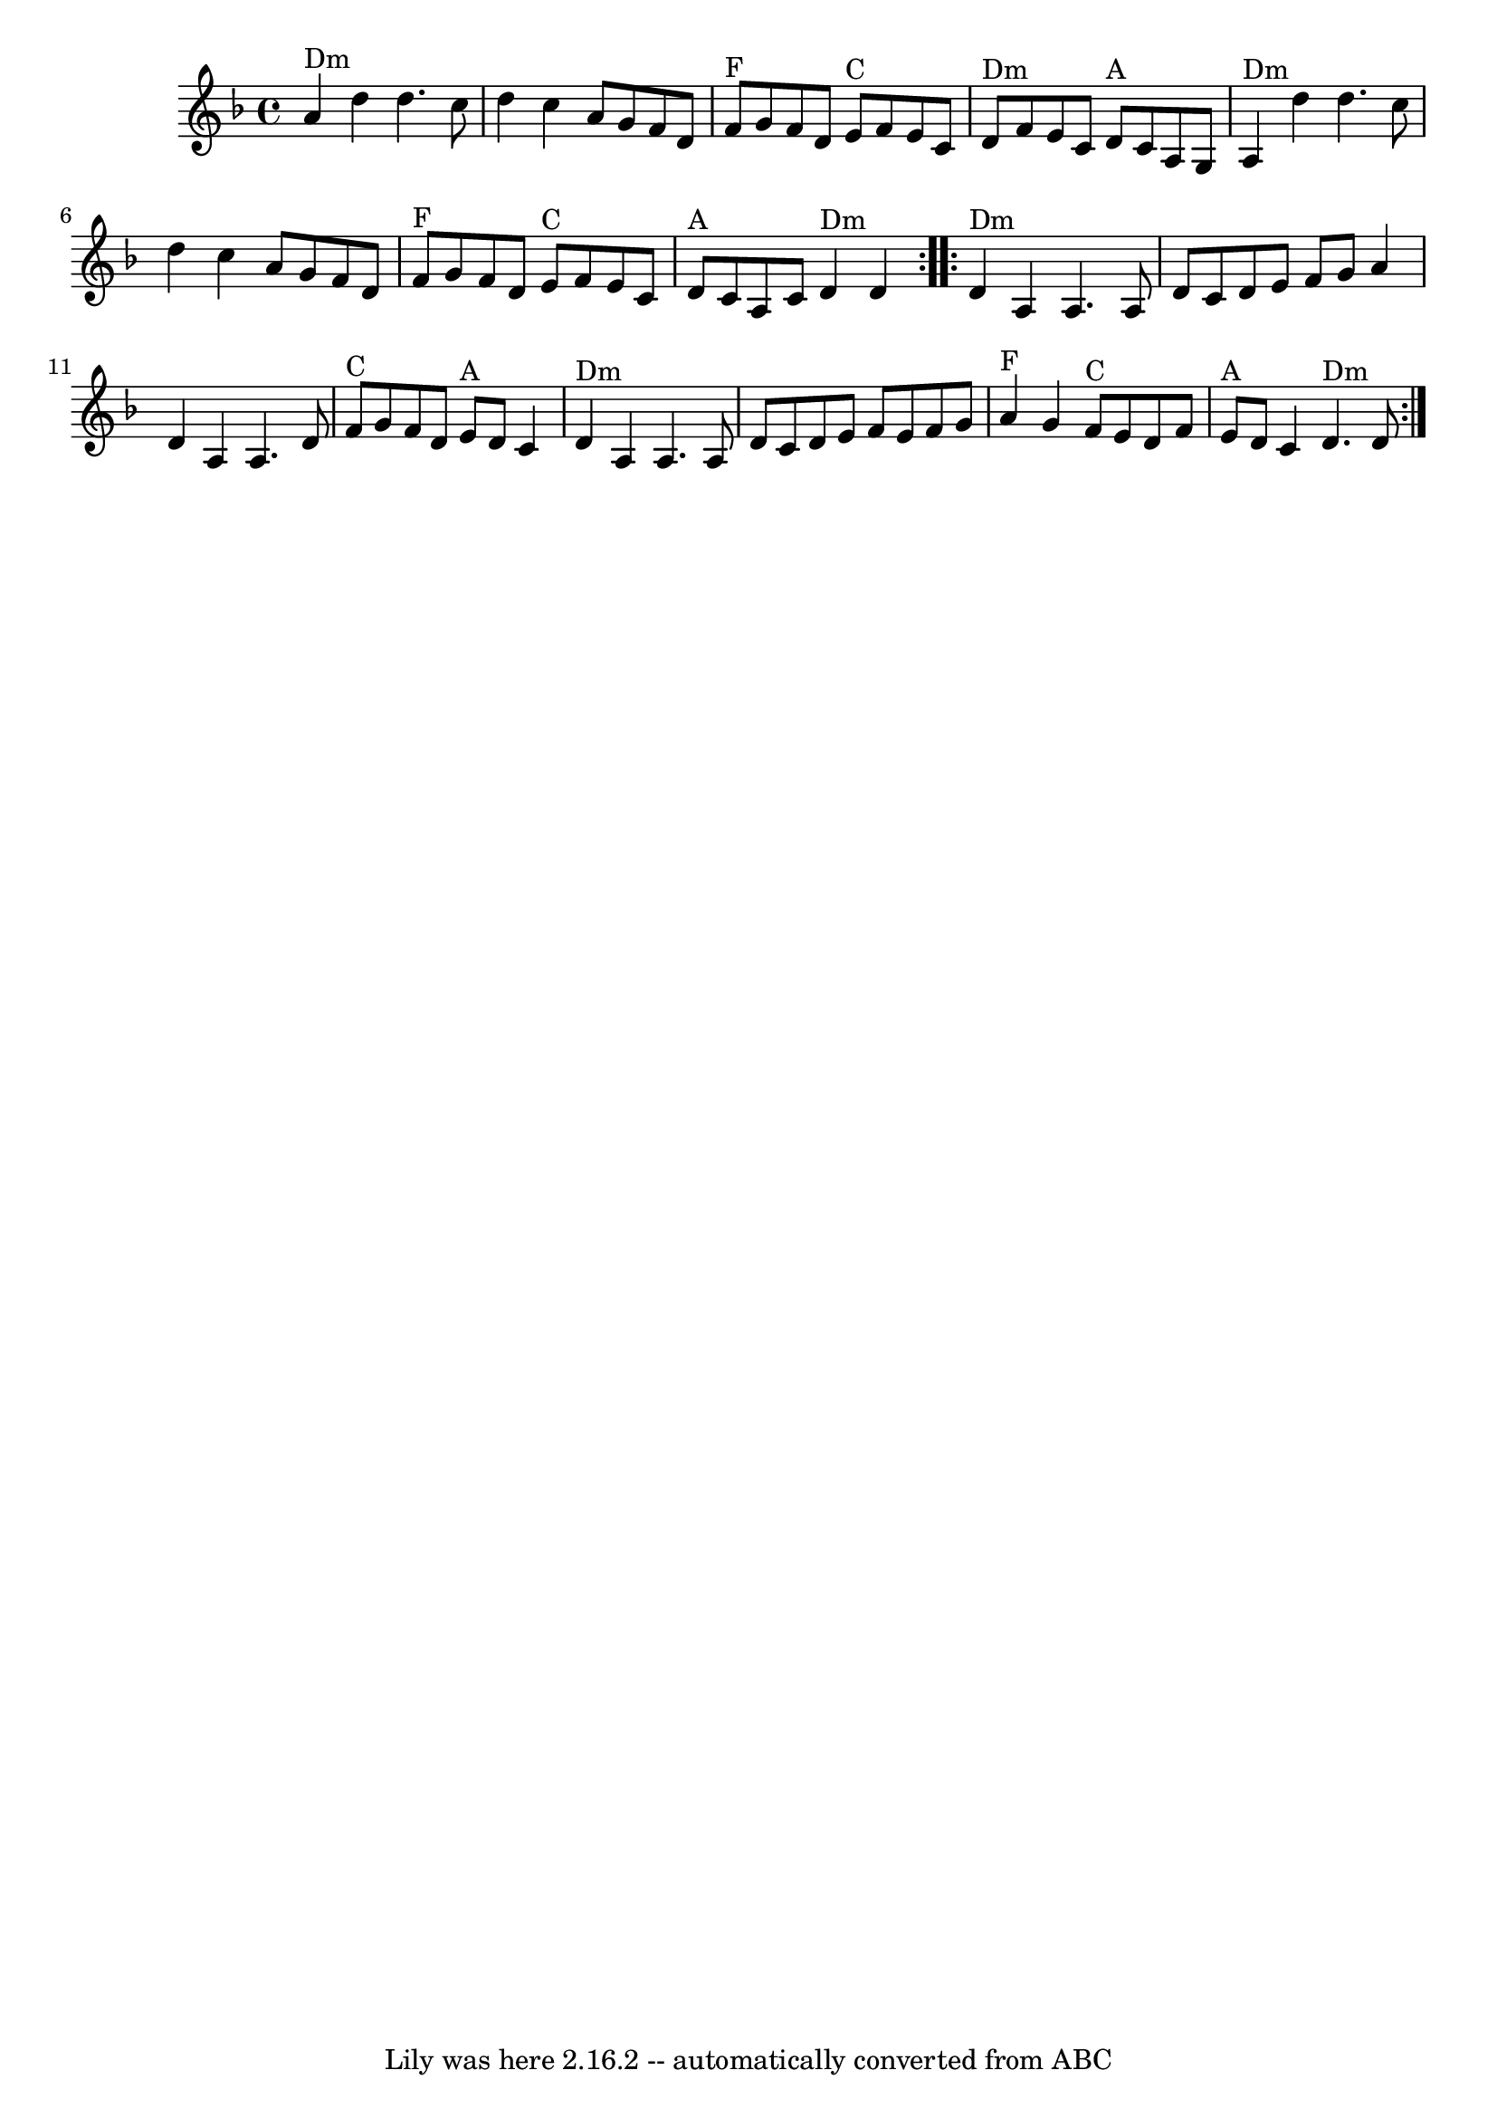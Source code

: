 \version "2.7.40"
\header {
	book = "Sarah Comer, Dusty Strings dance band class."
	crossRefNumber = "58"
	footnotes = ""
	tagline = "Lily was here 2.16.2 -- automatically converted from ABC"
}
voicedefault =  {
\set Score.defaultBarType = "empty"

\key d \minor \time 4/4   \repeat volta 2 {   a'4 ^"Dm"   d''4    d''4.    c''8 
   \bar "|"   d''4    c''4    a'8    g'8    f'8    d'8    \bar "|"     f'8 ^"F" 
  g'8    f'8    d'8      e'8 ^"C"   f'8    e'8    c'8    \bar "|"     d'8 ^"Dm" 
  f'8    e'8    c'8      d'8 ^"A"   c'8    a8    g8    \bar "|"       a4 ^"Dm"  
 d''4    d''4.    c''8    \bar "|"   d''4    c''4    a'8    g'8    f'8    d'8   
 \bar "|"     f'8 ^"F"   g'8    f'8    d'8      e'8 ^"C"   f'8    e'8    c'8    
\bar "|"     d'8 ^"A"   c'8    a8    c'8      d'4 ^"Dm"   d'4    }     
\repeat volta 2 {   d'4 ^"Dm"   a4    a4.    a8    \bar "|"   d'8    c'8    d'8 
   e'8    f'8    g'8    a'4    \bar "|"   d'4    a4    a4.    d'8    \bar "|"   
  f'8 ^"C"   g'8    f'8    d'8      e'8 ^"A"   d'8    c'4    \bar "|"       d'4 
^"Dm"   a4    a4.    a8    \bar "|"   d'8    c'8    d'8    e'8    f'8    e'8    
f'8    g'8    \bar "|"     a'4 ^"F"   g'4      f'8 ^"C"   e'8    d'8    f'8    
\bar "|"     e'8 ^"A"   d'8    c'4      d'4. ^"Dm"   d'8    }   
}

\score{
    <<

	\context Staff="default"
	{
	    \voicedefault 
	}

    >>
	\layout {
	}
	\midi {}
}
